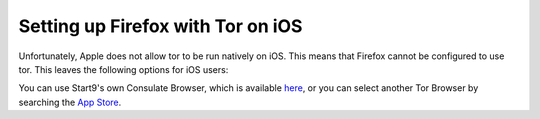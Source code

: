 .. _firefox-tor-ios:

**********************************
Setting up Firefox with Tor on iOS
**********************************

Unfortunately, Apple does not allow tor to be run natively on iOS.  This means that Firefox cannot be configured to use tor.  This leaves the following options for iOS users:

You can use Start9's own Consulate Browser, which is available `here <https://apps.apple.com/us/app/start9-consulate-browser/id1528124570>`_, or you can select another Tor Browser by searching the `App Store <https://www.apple.com/us/search/onion-browser?src=serp>`_.
